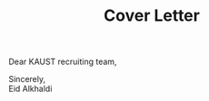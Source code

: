 #+TITLE: Cover Letter
#+OPTIONS: toc:nil

\noindent
Dear KAUST recruiting team,
\indent




\noindent
Sincerely, \\
Eid Alkhaldi

